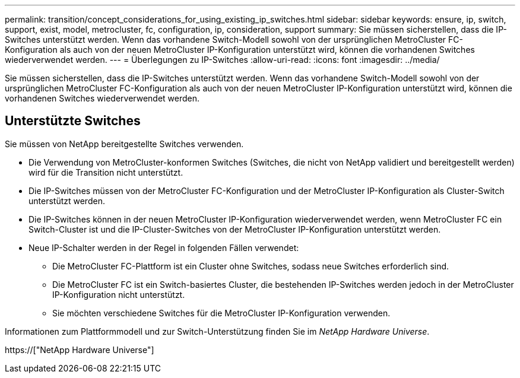 ---
permalink: transition/concept_considerations_for_using_existing_ip_switches.html 
sidebar: sidebar 
keywords: ensure, ip, switch, support, exist, model, metrocluster, fc, configuration, ip, consideration, support 
summary: Sie müssen sicherstellen, dass die IP-Switches unterstützt werden. Wenn das vorhandene Switch-Modell sowohl von der ursprünglichen MetroCluster FC-Konfiguration als auch von der neuen MetroCluster IP-Konfiguration unterstützt wird, können die vorhandenen Switches wiederverwendet werden. 
---
= Überlegungen zu IP-Switches
:allow-uri-read: 
:icons: font
:imagesdir: ../media/


[role="lead"]
Sie müssen sicherstellen, dass die IP-Switches unterstützt werden. Wenn das vorhandene Switch-Modell sowohl von der ursprünglichen MetroCluster FC-Konfiguration als auch von der neuen MetroCluster IP-Konfiguration unterstützt wird, können die vorhandenen Switches wiederverwendet werden.



== Unterstützte Switches

Sie müssen von NetApp bereitgestellte Switches verwenden.

* Die Verwendung von MetroCluster-konformen Switches (Switches, die nicht von NetApp validiert und bereitgestellt werden) wird für die Transition nicht unterstützt.
* Die IP-Switches müssen von der MetroCluster FC-Konfiguration und der MetroCluster IP-Konfiguration als Cluster-Switch unterstützt werden.
* Die IP-Switches können in der neuen MetroCluster IP-Konfiguration wiederverwendet werden, wenn MetroCluster FC ein Switch-Cluster ist und die IP-Cluster-Switches von der MetroCluster IP-Konfiguration unterstützt werden.
* Neue IP-Schalter werden in der Regel in folgenden Fällen verwendet:
+
** Die MetroCluster FC-Plattform ist ein Cluster ohne Switches, sodass neue Switches erforderlich sind.
** Die MetroCluster FC ist ein Switch-basiertes Cluster, die bestehenden IP-Switches werden jedoch in der MetroCluster IP-Konfiguration nicht unterstützt.
** Sie möchten verschiedene Switches für die MetroCluster IP-Konfiguration verwenden.




Informationen zum Plattformmodell und zur Switch-Unterstützung finden Sie im _NetApp Hardware Universe_.

https://["NetApp Hardware Universe"]
